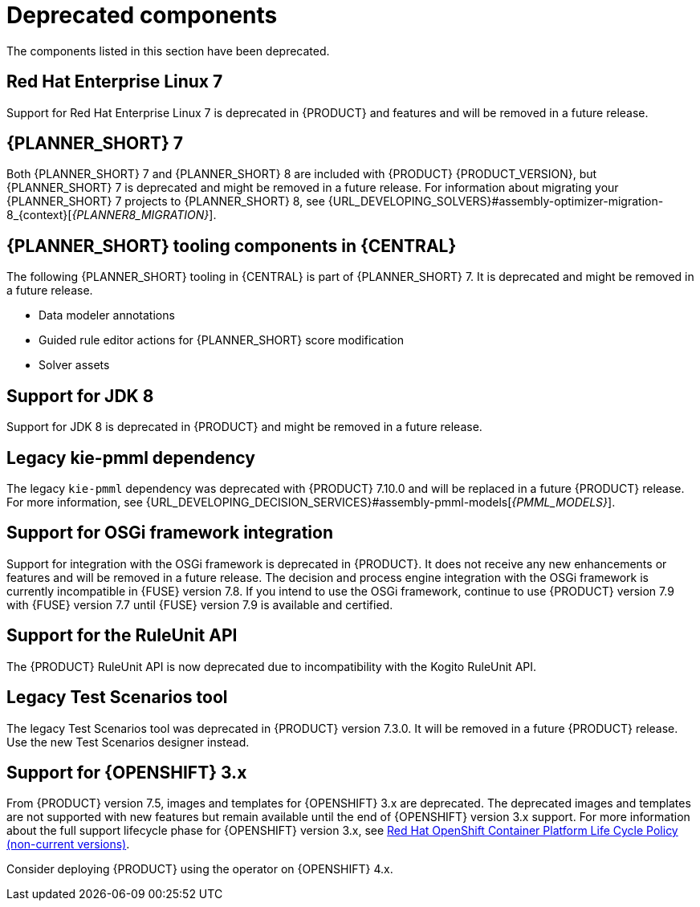 [id='rn-deprecated-issues-ref']

= Deprecated components

The components listed in this section have been deprecated.

ifdef::DM[]

== Unified product deliverable and deprecation of {PRODUCT} distribution files

In the {PRODUCT_PAM} 7.13 release, the distribution files for {PRODUCT} will be replaced with {PRODUCT_PAM} files. Note that there will not be any change to the {PRODUCT} subscription and the support entitlements and fees will remain the same. {PRODUCT} is a subset of {PRODUCT_PAM}, and {PRODUCT} subscribers will continue to receive full support for the decision management and optimization capabilities. The business process management (BPM) capabilities are exclusive to {PRODUCT_PAM} and will be available for use by {PRODUCT} subscribers but with development support services only. {PRODUCT} subscribers can upgrade to a full {PRODUCT_PAM} subscription at any time to receive full support for BPM features.

endif::DM[]

== Red Hat Enterprise Linux 7

Support for Red Hat Enterprise Linux 7 is deprecated in {PRODUCT} and features and will be removed in a future release.

== {PLANNER_SHORT} 7

Both {PLANNER_SHORT} 7 and {PLANNER_SHORT} 8 are included with {PRODUCT} {PRODUCT_VERSION}, but {PLANNER_SHORT} 7 is deprecated and might be removed in a future release. For information about migrating your {PLANNER_SHORT} 7 projects to {PLANNER_SHORT} 8, see {URL_DEVELOPING_SOLVERS}#assembly-optimizer-migration-8_{context}[_{PLANNER8_MIGRATION}_].

== {PLANNER_SHORT} tooling components in {CENTRAL}

The following {PLANNER_SHORT} tooling in {CENTRAL} is part of {PLANNER_SHORT} 7. It is deprecated and might be removed in a future release.

* Data modeler annotations
* Guided rule editor actions for {PLANNER_SHORT} score modification
* Solver assets

== Support for JDK 8

Support for JDK 8 is deprecated in {PRODUCT} and might be removed in a future release.

ifdef::PAM[]
For a complete list of supported JDK configurations, see https://access.redhat.com/articles/3405381[{PRODUCT_PAM} 7 Supported Configurations].
endif::PAM[]

ifdef::DM[]
For a complete list of supported JDK configurations, see https://access.redhat.com/articles/3354301[Red Hat Decision Manager 7 Supported Configurations].
endif::DM[]

== Legacy kie-pmml dependency

The legacy `kie-pmml` dependency was deprecated with {PRODUCT} 7.10.0 and will be replaced in a future {PRODUCT} release.
For more information, see {URL_DEVELOPING_DECISION_SERVICES}#assembly-pmml-models[_{PMML_MODELS}_].

== Support for OSGi framework integration

Support for integration with the OSGi framework is deprecated in {PRODUCT}. It does not receive any new enhancements or features and will be removed in a future release. The decision and process engine integration with the OSGi framework is currently incompatible in {FUSE} version 7.8. If you intend to use the OSGi framework, continue to use {PRODUCT} version 7.9 with {FUSE} version 7.7 until {FUSE} version 7.9 is available and certified.

== Support for the RuleUnit API

The {PRODUCT} RuleUnit API is now deprecated due to incompatibility with the Kogito RuleUnit API.

==  Legacy Test Scenarios tool
The legacy Test Scenarios tool was deprecated in {PRODUCT} version 7.3.0. It will be removed in a future {PRODUCT} release. Use the new Test Scenarios designer instead.

== Support for {OPENSHIFT} 3.x
From {PRODUCT} version 7.5, images and templates for {OPENSHIFT} 3.x are deprecated. The deprecated images and templates are not supported with new features but remain available until the end of {OPENSHIFT} version 3.x support. For more information about the full support lifecycle phase for {OPENSHIFT} version 3.x, see https://access.redhat.com/support/policy/updates/openshift_noncurrent[Red Hat OpenShift Container Platform Life Cycle Policy (non-current versions)].

Consider deploying {PRODUCT} using the operator on {OPENSHIFT} 4.x.

ifdef::PAM[]

== Legacy process designer
The legacy process designer in {CENTRAL} was deprecated in {PRODUCT} 7.6.0. The legacy process designer does not receive any new enhancements or features. If you intend to use the new process designer, start migrating your processes to the new designer and create new processes in the new process designer. For information about migrating projects to the new designer, see {URL_DEPLOYING_AND_MANAGING_SERVICES}#migrating-from-legacy-designer-proc[{MANAGING_PROJECTS}].

endif::PAM[]
